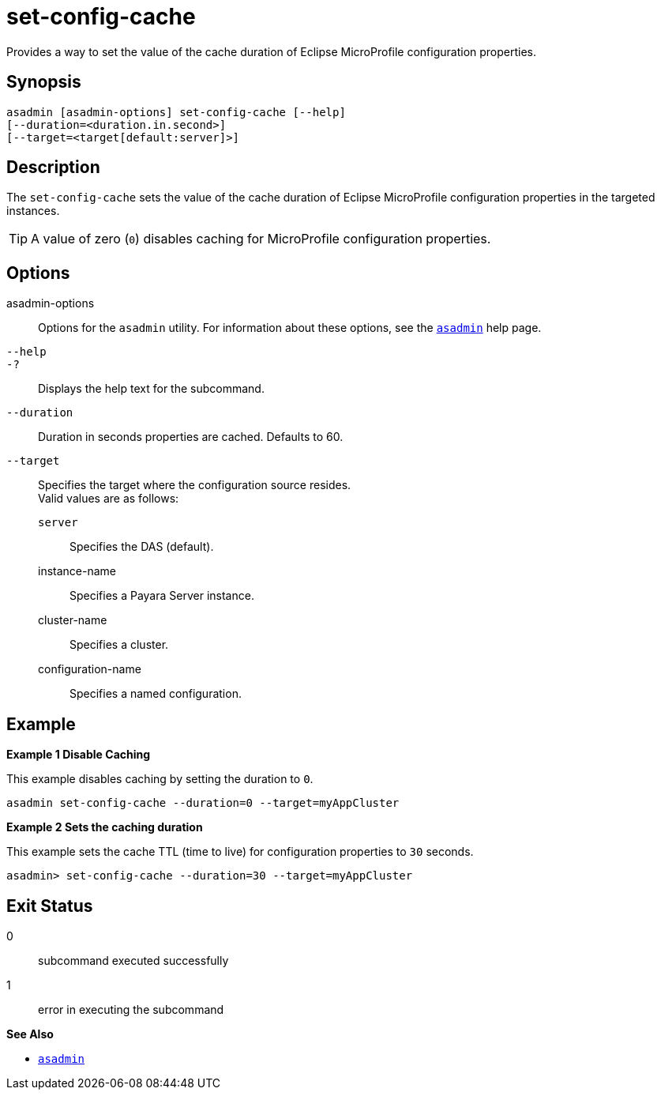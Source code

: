 [[set-config-cache]]
= set-config-cache

Provides a way to set the value of the cache duration of Eclipse MicroProfile configuration properties.

[[synopsis]]
== Synopsis

[source,shell]
----
asadmin [asadmin-options] set-config-cache [--help]
[--duration=<duration.in.second>]
[--target=<target[default:server]>]
----

[[description]]
== Description

The `set-config-cache` sets the value of the cache duration of Eclipse MicroProfile configuration properties in the targeted instances.

TIP: A value of zero (`0`) disables caching for MicroProfile configuration properties.

[[options]]
== Options

asadmin-options::
  Options for the `asadmin` utility. For information about these options, see the xref:Technical Documentation/Payara Server Documentation/Command Reference/asadmin.adoc#asadmin-1m[`asadmin`] help page.
`--help`::
`-?`::
  Displays the help text for the subcommand.
`--duration`::
Duration in seconds properties are cached. Defaults to 60.
`--target`::
Specifies the target where the configuration source resides. +
Valid values are as follows: +
`server`;;
Specifies the DAS (default).
instance-name;;
Specifies a Payara Server instance.
cluster-name;;
Specifies a cluster.
configuration-name;;
Specifies a named configuration.

[[examples]]
== Example

*Example 1 Disable Caching*

This example disables caching by setting the duration to `0`.

[source,shell]
----
asadmin set-config-cache --duration=0 --target=myAppCluster
----
*Example 2 Sets the caching duration*

This example sets the cache TTL (time to live) for configuration properties to `30` seconds.

[source,shell]
----
asadmin> set-config-cache --duration=30 --target=myAppCluster
----

[[exit-status]]
== Exit Status

0::
  subcommand executed successfully
1::
  error in executing the subcommand

*See Also*

* xref:Technical Documentation/Payara Server Documentation/Command Reference/asadmin.adoc#asadmin-1m[`asadmin`]
